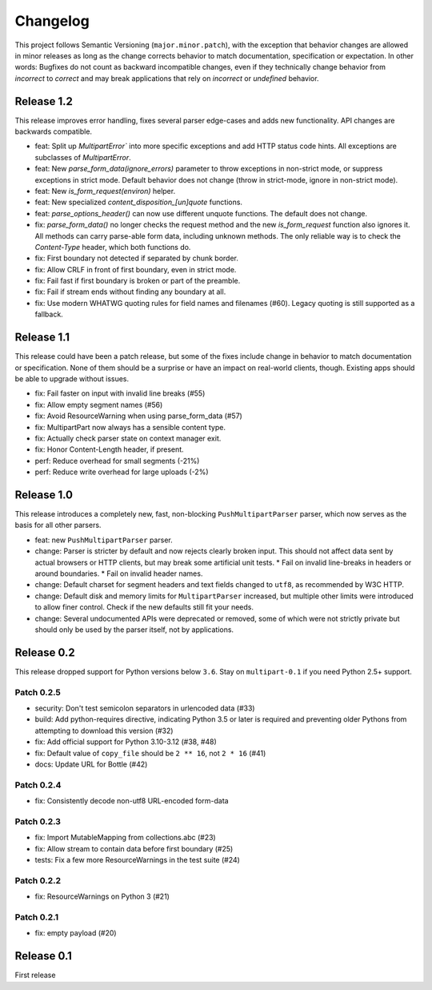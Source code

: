 =========
Changelog
=========

This project follows Semantic Versioning (``major.minor.patch``), with the
exception that behavior changes are allowed in minor releases as long as the
change corrects behavior to match documentation, specification or
expectation. In other words: Bugfixes do not count as backward incompatible
changes, even if they technically change behavior from *incorrect* to *correct*
and may break applications that rely on *incorrect* or *undefined* behavior.

Release 1.2
===========

This release improves error handling, fixes several parser edge-cases and adds
new functionality. API changes are backwards compatible.

* feat: Split up `MultipartError`` into more specific exceptions and add HTTP
  status code hints. All exceptions are subclasses of `MultipartError`.
* feat: New `parse_form_data(ignore_errors)` parameter to throw exceptions in
  non-strict mode, or suppress exceptions in strict mode. Default behavior does
  not change (throw in strict-mode, ignore in non-strict mode).
* feat: New `is_form_request(environ)` helper.
* feat: New specialized `content_disposition_[un]quote` functions.
* feat: `parse_options_header()` can now use different unquote functions. The
  default does not change.
* fix: `parse_form_data()` no longer checks the request method and the new
  `is_form_request` function also ignores it. All methods can carry parse-able
  form data, including unknown methods. The only reliable way is to check the
  `Content-Type` header, which both functions do.
* fix: First boundary not detected if separated by chunk border.
* fix: Allow CRLF in front of first boundary, even in strict mode.
* fix: Fail fast if first boundary is broken or part of the preamble.
* fix: Fail if stream ends without finding any boundary at all.
* fix: Use modern WHATWG quoting rules for field names and filenames (#60).
  Legacy quoting is still supported as a fallback.

Release 1.1
===========

This release could have been a patch release, but some of the fixes include
change in behavior to match documentation or specification. None of them should
be a surprise or have an impact on real-world clients, though. Existing apps
should be able to upgrade without issues.

* fix: Fail faster on input with invalid line breaks (#55)
* fix: Allow empty segment names (#56)
* fix: Avoid ResourceWarning when using parse_form_data (#57)
* fix: MultipartPart now always has a sensible content type.
* fix: Actually check parser state on context manager exit.
* fix: Honor Content-Length header, if present.
* perf: Reduce overhead for small segments (-21%)
* perf: Reduce write overhead for large uploads (-2%)

Release 1.0
===========

This release introduces a completely new, fast, non-blocking  ``PushMultipartParser``
parser, which now serves as the basis for all other parsers.

* feat: new ``PushMultipartParser`` parser.
* change: Parser is stricter by default and now rejects clearly broken input.
  This should not affect data sent by actual browsers or HTTP clients, but may break some artificial unit tests.
  * Fail on invalid line-breaks in headers or around boundaries.
  * Fail on invalid header names.
* change: Default charset for segment headers and text fields changed to ``utf8``, as recommended by W3C HTTP.
* change: Default disk and memory limits for ``MultipartParser`` increased, but multiple other limits were introduced to allow finer control. Check if the new defaults still fit your needs.
* change: Several undocumented APIs were deprecated or removed, some of which were not strictly private but should only be used by the parser itself, not by applications.

Release 0.2
===========

This release dropped support for Python versions below ``3.6``. Stay on ``multipart-0.1`` if you need Python 2.5+ support.

Patch 0.2.5
-----------

* security: Don't test semicolon separators in urlencoded data (#33)
* build: Add python-requires directive, indicating Python 3.5 or later is required and preventing older Pythons from attempting to download this version (#32)
* fix: Add official support for Python 3.10-3.12 (#38, #48)
* fix: Default value of ``copy_file`` should be ``2 ** 16``, not ``2 * 16`` (#41)
* docs: Update URL for Bottle (#42)

Patch 0.2.4
-----------

* fix: Consistently decode non-utf8 URL-encoded form-data

Patch 0.2.3
-----------

* fix: Import MutableMapping from collections.abc (#23)
* fix: Allow stream to contain data before first boundary (#25)
* tests: Fix a few more ResourceWarnings in the test suite (#24)

Patch 0.2.2
-----------

* fix: ResourceWarnings on Python 3 (#21)

Patch 0.2.1
-----------

* fix: empty payload (#20)


Release 0.1
===========

First release
